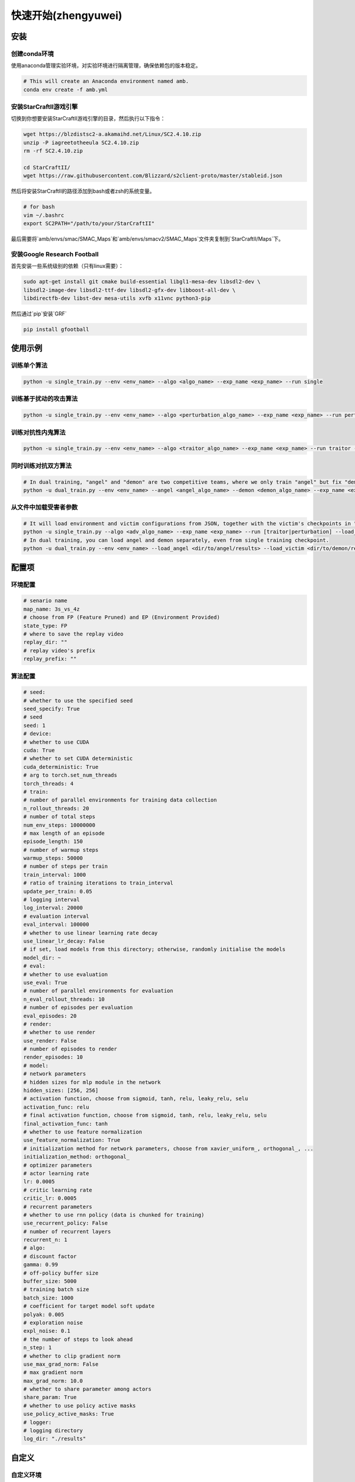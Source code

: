 快速开始(zhengyuwei)
============================
.. 这里可以套骏哥儿README.md使用流程，同时借鉴MARLlib的Quick Start

安装
---------------------
.. conda、环境、依赖安装

创建conda环境
^^^^^^^^^^^^^^^

使用anaconda管理实验环境，对实验环境进行隔离管理，确保依赖包的版本稳定。

.. code-block:: bash

    # This will create an Anaconda environment named amb.    
    conda env create -f amb.yml

安装StarCraftII游戏引擎
^^^^^^^^^^^^^^^^^^^^^^^^^^^^^^

切换到你想要安装StarCraftII游戏引擎的目录，然后执行以下指令：

.. code-block:: bash

    wget https://blzdistsc2-a.akamaihd.net/Linux/SC2.4.10.zip
    unzip -P iagreetotheeula SC2.4.10.zip 
    rm -rf SC2.4.10.zip

    cd StarCraftII/
    wget https://raw.githubusercontent.com/Blizzard/s2client-proto/master/stableid.json

然后将安装StarCraftII的路径添加到bash或者zsh的系统变量。

.. code-block:: bash

    # for bash
    vim ~/.bashrc
    export SC2PATH="/path/to/your/StarCraftII"

最后需要将`amb/envs/smac/SMAC_Maps`和`amb/envs/smacv2/SMAC_Maps`文件夹复制到`StarCraftII/Maps`下。

安装Google Research Football
^^^^^^^^^^^^^^^^^^^^^^^^^^^^^^

首先安装一些系统级别的依赖（只有linux需要）：

.. code-block:: bash

    sudo apt-get install git cmake build-essential libgl1-mesa-dev libsdl2-dev \
    libsdl2-image-dev libsdl2-ttf-dev libsdl2-gfx-dev libboost-all-dev \
    libdirectfb-dev libst-dev mesa-utils xvfb x11vnc python3-pip

然后通过`pip`安装`GRF`

.. code-block:: bash

    pip install gfootball

使用示例
---------------------
.. Usage Example

训练单个算法
^^^^^^^^^^^^^^^^^^^^^^^^^^^^^^

.. code-block:: bash

    python -u single_train.py --env <env_name> --algo <algo_name> --exp_name <exp_name> --run single

训练基于扰动的攻击算法
^^^^^^^^^^^^^^^^^^^^^^^^^^^^^^

.. code-block:: bash
    
    python -u single_train.py --env <env_name> --algo <perturbation_algo_name> --exp_name <exp_name> --run perturbation --victim <victim_algo_name> --victim.model_dir <dir/to/your/model>

训练对抗性内鬼算法
^^^^^^^^^^^^^^^^^^^^^^^^^^^^^^

.. code-block:: bash

    python -u single_train.py --env <env_name> --algo <traitor_algo_name> --exp_name <exp_name> --run traitor --victim <victim_algo_name> --victim.model_dir <dir/to/your/model>

同时训练对抗双方算法
^^^^^^^^^^^^^^^^^^^^^^^^^^^^^^

.. code-block:: bash

    # In dual training, "angel" and "demon" are two competitive teams, where we only train "angel" but fix "demon".
    python -u dual_train.py --env <env_name> --angel <angel_algo_name> --demon <demon_algo_name> --exp_name <exp_name> --run dual

从文件中加载受害者参数
^^^^^^^^^^^^^^^^^^^^^^^^^^^^^^

.. code-block:: bash

    # It will load environment and victim configurations from JSON, together with the victim's checkpoints in "models/" directory
    python -u single_train.py --algo <adv_algo_name> --exp_name <exp_name> --run [traitor|perturbation] --load_victim <dir/to/victim/results>
    # In dual training, you can load angel and demon separately, even from single training checkpoint.
    python -u dual_train.py --env <env_name> --load_angel <dir/to/angel/results> --load_victim <dir/to/demon/results> --exp_name <exp_name> --run dual


配置项
---------------------

环境配置
^^^^^^^^^^^^^^^
.. 这里首先放一个code_block，罗列一下环境的配置项，然后再详细介绍每个配置项的含义

.. code-block:: bash
    
    # senario name
    map_name: 3s_vs_4z
    # choose from FP (Feature Pruned) and EP (Environment Provided)
    state_type: FP 
    # where to save the replay video
    replay_dir: ""
    # replay video's prefix
    replay_prefix: ""


算法配置
^^^^^^^^^^^^^^^
.. 同上
.. code-block:: bash
    
    # seed:
    # whether to use the specified seed
    seed_specify: True
    # seed
    seed: 1
    # device:
    # whether to use CUDA
    cuda: True
    # whether to set CUDA deterministic
    cuda_deterministic: True
    # arg to torch.set_num_threads
    torch_threads: 4
    # train:
    # number of parallel environments for training data collection
    n_rollout_threads: 20
    # number of total steps
    num_env_steps: 10000000
    # max length of an episode
    episode_length: 150
    # number of warmup steps
    warmup_steps: 50000
    # number of steps per train
    train_interval: 1000
    # ratio of training iterations to train_interval
    update_per_train: 0.05
    # logging interval
    log_interval: 20000
    # evaluation interval
    eval_interval: 100000
    # whether to use linear learning rate decay
    use_linear_lr_decay: False
    # if set, load models from this directory; otherwise, randomly initialise the models
    model_dir: ~
    # eval:
    # whether to use evaluation
    use_eval: True
    # number of parallel environments for evaluation
    n_eval_rollout_threads: 10
    # number of episodes per evaluation
    eval_episodes: 20
    # render:
    # whether to use render
    use_render: False
    # number of episodes to render
    render_episodes: 10
    # model:
    # network parameters
    # hidden sizes for mlp module in the network
    hidden_sizes: [256, 256]
    # activation function, choose from sigmoid, tanh, relu, leaky_relu, selu
    activation_func: relu
    # final activation function, choose from sigmoid, tanh, relu, leaky_relu, selu
    final_activation_func: tanh
    # whether to use feature normalization
    use_feature_normalization: True
    # initialization method for network parameters, choose from xavier_uniform_, orthogonal_, ...
    initialization_method: orthogonal_
    # optimizer parameters
    # actor learning rate
    lr: 0.0005
    # critic learning rate
    critic_lr: 0.0005
    # recurrent parameters
    # whether to use rnn policy (data is chunked for training)
    use_recurrent_policy: False
    # number of recurrent layers
    recurrent_n: 1
    # algo:
    # discount factor
    gamma: 0.99
    # off-policy buffer size
    buffer_size: 5000
    # training batch size
    batch_size: 1000
    # coefficient for target model soft update
    polyak: 0.005
    # exploration noise
    expl_noise: 0.1
    # the number of steps to look ahead
    n_step: 1
    # whether to clip gradient norm
    use_max_grad_norm: False
    # max gradient norm
    max_grad_norm: 10.0
    # whether to share parameter among actors
    share_param: True
    # whether to use policy active masks
    use_policy_active_masks: True
    # logger:
    # logging directory
    log_dir: "./results"

自定义
---------------------
.. by 宗雷

自定义环境
^^^^^^^^^^^^^^^

如何实现一个新的自定义环境
~~~~~~~~~~~~~~~~~~~~~~~~~~~~~~~~~

- 修改环境本身，或给原有的环境套一个 `wrapper`，使得环境符合amb的接口
- 修改 `amb/utils/env_utils.py`，在 `make_train_env`， `make_eval_env`， `make_render_env` 函数中添加自定义环境的信息
- 修改 `amb/utils/config_utils.py`，在 `get_task_name` 中添加自定义环境任务名信息

自定义环境接口介绍
~~~~~~~~~~~~~~~~~~~~~~~~~~~~~~~~~

- 环境的配置参数全部写在 `amb/configs/envs_cfgs/{环境名}.yaml` 中，这些参数会被以字典形式读入，并借由 `make_xxx_env` 函数的 `env_args` 传入给环境
- 你的环境类需要满足 `amb/envs/env_example.py` 中的所有接口，包括输入输出的类型限制和要求

需要给 `Dual` 环境写一个专门的 `logger`

自定义智能体
^^^^^^^^^^^^^^^

如何实现一个新的自定义智能体
~~~~~~~~~~~~~~~~~~~~~~~~~~~~~~~~~

- 在 `/amb/models` 中有已经定义好的基础网络结构，可以在后续智能体构建过程中调用或者自定义新的网络
- 在 `/amb/agents` 中已经实现了 `coma_agent` , `ddpg_agent` ， `ppo_agnet` ， `q_agent` 等智能体，可以以此为基础修改智能体或者自定义新智能体
- 修改 `/amb/algorithms/{算法名}.py` ，选择自己使用的智能体

自定义智能体接口介绍
~~~~~~~~~~~~~~~~~~~~~~~~~~~~~~~~~

- 智能体的配置参数全部写在 `amb/configs/algo_cfgs/{算法名}.yaml` 中，这些参数会被以字典形式读入
- 你的环境类需要满足 `amb/agents/base_agent.py` 中的所有接口，包括输入输出的类型限制和要求